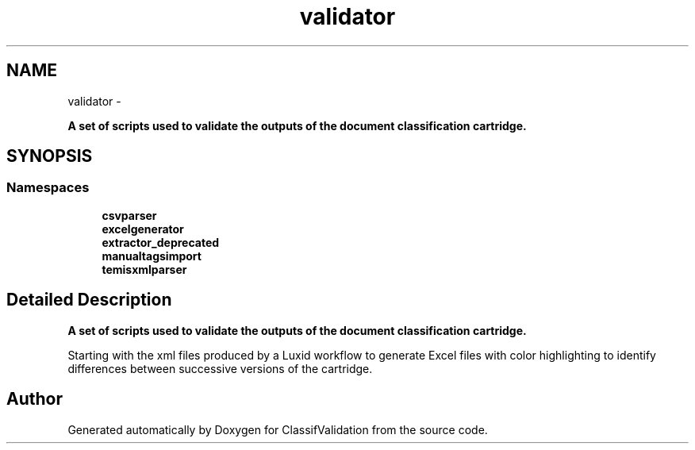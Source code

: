 .TH "validator" 3 "Fri Dec 5 2014" "ClassifValidation" \" -*- nroff -*-
.ad l
.nh
.SH NAME
validator \- 
.PP
\fBA set of scripts used to validate the outputs of the document classification cartridge\&.\fP  

.SH SYNOPSIS
.br
.PP
.SS "Namespaces"

.in +1c
.ti -1c
.RI "\fBcsvparser\fP"
.br
.ti -1c
.RI "\fBexcelgenerator\fP"
.br
.ti -1c
.RI "\fBextractor_deprecated\fP"
.br
.ti -1c
.RI "\fBmanualtagsimport\fP"
.br
.ti -1c
.RI "\fBtemisxmlparser\fP"
.br
.in -1c
.SH "Detailed Description"
.PP 
\fBA set of scripts used to validate the outputs of the document classification cartridge\&.\fP 

Starting with the xml files produced by a Luxid workflow to generate Excel files with color highlighting to identify differences between successive versions of the cartridge\&. 
.SH "Author"
.PP 
Generated automatically by Doxygen for ClassifValidation from the source code\&.
